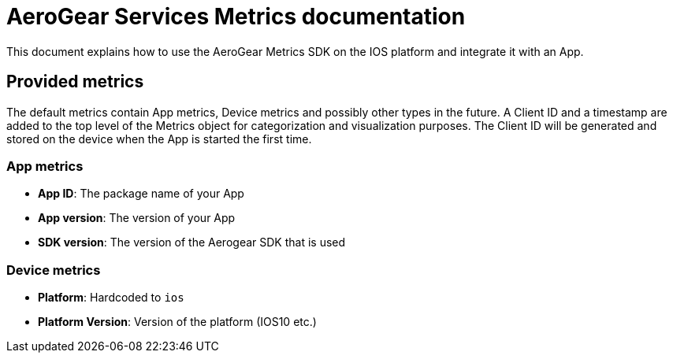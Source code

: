 = AeroGear Services Metrics documentation

This document explains how to use the AeroGear Metrics SDK on the IOS platform and integrate it with an App.

== Provided metrics

The default metrics contain App metrics, Device metrics and possibly other types in the future.
A Client ID and a timestamp are added to the top level of the Metrics object for categorization and visualization purposes. 
The Client ID will be generated and stored on the device when the App is started the first time.

=== App metrics

- *App ID*: The package name of your App
- *App version*: The version of your App
- *SDK version*: The version of the Aerogear SDK that is used

=== Device metrics

- *Platform*: Hardcoded to `ios`
- *Platform Version*: Version of the platform (IOS10 etc.)
